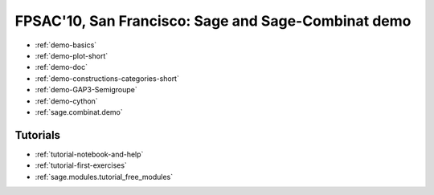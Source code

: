 .. _demo.2010-08-03-FPSAC:

====================================================
FPSAC'10, San Francisco: Sage and Sage-Combinat demo
====================================================

.. MODULEAUTHOR:: Nicolas M. Thiéry <nthiery at users.sf.net>

* :ref:`demo-basics`
* :ref:`demo-plot-short`
* :ref:`demo-doc`
* :ref:`demo-constructions-categories-short`
* :ref:`demo-GAP3-Semigroupe`
* :ref:`demo-cython`
* :ref:`sage.combinat.demo`

Tutorials
=========

* :ref:`tutorial-notebook-and-help`
* :ref:`tutorial-first-exercises`
* :ref:`sage.modules.tutorial_free_modules`
